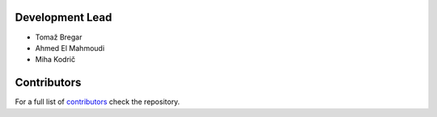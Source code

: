 Development Lead
----------------

* Tomaž Bregar 

* Ahmed El Mahmoudi

* Miha Kodrič

Contributors
------------

For a full list of `contributors`_ check the repository.

.. _contributors: https://gitlab.com/pyFBS/pyFBS/-/graphs/master

